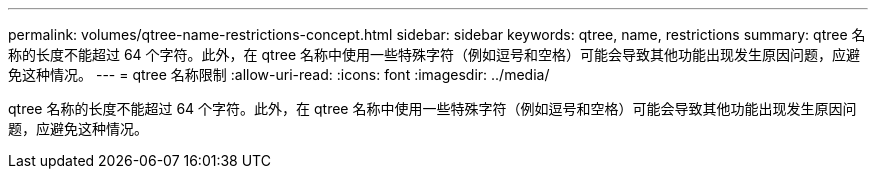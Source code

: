---
permalink: volumes/qtree-name-restrictions-concept.html 
sidebar: sidebar 
keywords: qtree, name, restrictions 
summary: qtree 名称的长度不能超过 64 个字符。此外，在 qtree 名称中使用一些特殊字符（例如逗号和空格）可能会导致其他功能出现发生原因问题，应避免这种情况。 
---
= qtree 名称限制
:allow-uri-read: 
:icons: font
:imagesdir: ../media/


[role="lead"]
qtree 名称的长度不能超过 64 个字符。此外，在 qtree 名称中使用一些特殊字符（例如逗号和空格）可能会导致其他功能出现发生原因问题，应避免这种情况。
